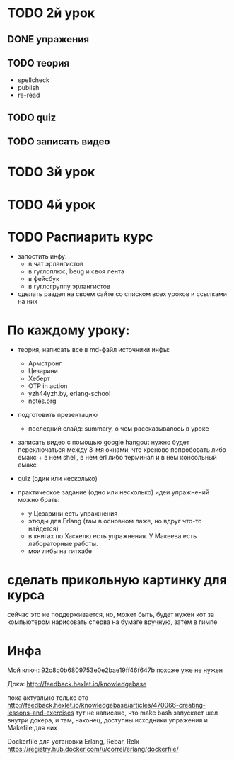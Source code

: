 * TODO 2й урок

** DONE упражения

** TODO теория
- spellcheck
- publish
- re-read

** TODO quiz

** TODO записать видео



* TODO 3й урок



* TODO 4й урок



* TODO Распиарить курс
- запостить инфу:
  - в чат эрлангистов
  - в гуглоплюс, beug и своя лента
  - в фейсбук
  - в гуглогруппу эрлангистов
- сделать раздел на своем сайте со списком всех уроков и ссылками на них


* По каждому уроку:

- теория, написать все в md-файл
  источники инфы:
  - Армстронг
  - Цезарини
  - Хеберт
  - OTP in action
  - yzh44yzh.by, erlang-school
  - notes.org

- подготовить презентацию
  - последний слайд: summary, о чем рассказывалось в уроке

- записать видео с помощью google hangout
  нужно будет переключаться между 3-мя окнами, что хреново
  попробовать либо емакс + в нем shell, в нем erl
  либо терминал и в нем консольный емакс

- quiz (один или несколько)

- практическое задание (одно или несколько)
  идеи упражнений можно брать:
  - у Цезарини есть упражнения
  - этюды для Erlang (там в основном лаже, но вдруг что-то найдется)
  - в книгах по Хаскелю есть упражнения. У Макеева есть лабораторные работы.
  - мои либы на гитхабе


* сделать прикольную картинку для курса
  сейчас это не поддерживается, но, может быть, будет
  нужен кот за компьютером
  нарисовать сперва на бумаге вручную, затем в гимпе


* Инфа

Мой ключ: 92c8c0b6809753e0e2bae19ff46f647b
похоже уже не нужен

Дока:
http://feedback.hexlet.io/knowledgebase

пока актуально только это
http://feedback.hexlet.io/knowledgebase/articles/470066-creating-lessons-and-exercises
тут не написано, что make bash запускает шел внутри докера, и там, наконец, доступны исходники упражения
и Makefile для них

Dockerfile для установки Erlang, Rebar, Relx
https://registry.hub.docker.com/u/correl/erlang/dockerfile/

